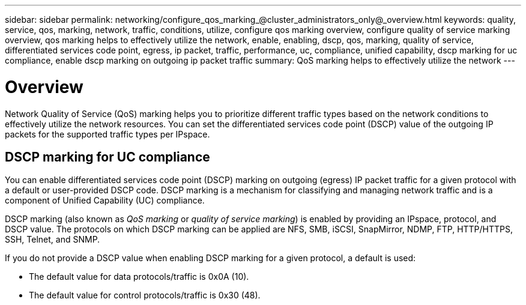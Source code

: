 ---
sidebar: sidebar
permalink: networking/configure_qos_marking_@cluster_administrators_only@_overview.html
keywords: quality, service, qos, marking, network, traffic, conditions, utilize, configure qos marking overview, configure quality of service marking overview, qos marking helps to effectively utilize the network, enable, enabling, dscp, qos, marking, quality of service, differentiated services code point, egress, ip packet, traffic, performance, uc, compliance, unified capability, dscp marking for uc compliance, enable dscp marking on outgoing ip packet traffic
summary: QoS marking helps to effectively utilize the network
---

= Overview
:hardbreaks:
:nofooter:
:icons: font
:linkattrs:
:imagesdir: ./media/

// 16-FEB-2024 merge DSCP topic
// Created with NDAC Version 2.0 (August 17, 2020)
// restructured: March 2021
// enhanced keywords May 2021
//

[.lead]
Network Quality of Service (QoS) marking helps you to prioritize different traffic types based on the network conditions to effectively utilize the network resources. You can set the differentiated services code point (DSCP) value of the outgoing IP packets for the supported traffic types per IPspace.

== DSCP marking for UC compliance

You can enable differentiated services code point (DSCP) marking on outgoing (egress) IP packet traffic for a given protocol with a default or user-provided DSCP code. DSCP marking is a mechanism for classifying and managing network traffic and is a component of Unified Capability (UC) compliance.

DSCP marking (also known as _QoS marking_ or _quality of service marking_) is enabled by providing an IPspace, protocol, and DSCP value. The protocols on which DSCP marking can be applied are NFS, SMB, iSCSI, SnapMirror, NDMP, FTP, HTTP/HTTPS, SSH, Telnet, and SNMP.

If you do not provide a DSCP value when enabling DSCP marking for a given protocol, a default is used:

* The default value for data protocols/traffic is 0x0A (10).
* The default value for control protocols/traffic is 0x30 (48).
